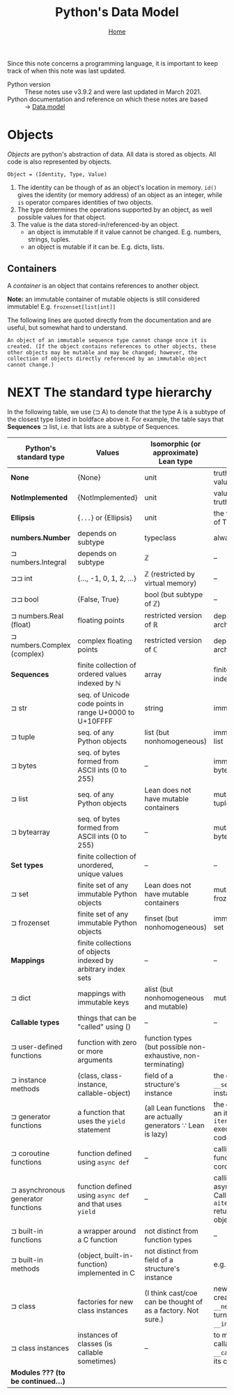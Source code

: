 #+title: Python's Data Model
#+options: toc:4 H:4
#+HTML_HEAD: <link rel="stylesheet" type="text/css" href="css/stylesheet.css" />
#+subtitle: [[file:index.org][Home]]

Since this note concerns a programming language, it is important to keep
track of when this note was last updated.
- Python version :: These notes use v3.9.2 and were last updated in March 2021.
- Python documentation and reference on which these notes are based :: → [[https://docs.python.org/3/reference/datamodel.html][Data model]]


* Objects
/Objects/ are python's abstraction of data. All data is stored as objects. All
code is also represented by objects.

#+begin_center
=Object = (Identity, Type, Value)=
#+end_center
1. The identity can be though of as an object's location in memory. =id()= gives
   the identity (or memory address) of an object as an integer, while =is=
   operator compares identities of two objects.
2. The type determines the operations supported by an object, as well possible
   values for that object.
3. The value is the data stored-in/referenced-by an object.
   - an object is immutable if it value cannot be changed. E.g. numbers,
     strings, tuples.
   - an object is mutable if it can be. E.g. dicts, lists.

** Containers
A /container/ is an object that contains references to another object.

*Note:* an immutable container of mutable objects is still considered
immutable! E.g. =frozenset[list[int]]=

The following lines are quoted directly from the documentation and are
useful, but somewhat hard to understand.
#+begin_example
An object of an immutable sequence type cannot change once it is created. (If the object contains references to other objects, these other objects may be mutable and may be changed; however, the collection of objects directly referenced by an immutable object cannot change.)
#+end_example

* NEXT The standard type hierarchy
In the following table, we use (⊐ A) to denote that the type A is a subtype
of the closest type listed in boldface above it. For example, the table
says that *Sequences* ⊐ list, i.e. that lists are a subtype of Sequences.

| Python's standard type             | Values                                                        | Isomorphic (or approximate) Lean type                         | Comments                                                                                                  |
|------------------------------------+---------------------------------------------------------------+---------------------------------------------------------------+-----------------------------------------------------------------------------------------------------------|
| *None*                             | {None}                                                        | unit                                                          | truthiness of None value is False.                                                                        |
| *NotImplemented*                   | {NotImplemented}                                              | unit                                                          | value has no truthiness defined                                                                           |
| *Ellipsis*                         | {=...=} or {Ellipsis}                                         | unit                                                          | the value of truthiness of True.                                                                          |
| *numbers.Number*                   | depends on subtype                                            | typeclass                                                     | always immutable                                                                                          |
| ⊐ numbers.Integral                 | depends on subtype                                            | ℤ                                                             | --                                                                                                        |
| ⊐⊐ int                             | {..., -1, 0, 1, 2, ...}                                       | ℤ (restricted by virtual memory)                              | --                                                                                                        |
| ⊐⊐ bool                            | {False, True}                                                 | bool (but subtype of ℤ)                                       | --                                                                                                        |
| ⊐ numbers.Real (float)             | floating points                                               | restricted version of ℝ                                       | depends on computer architecture                                                                          |
| ⊐ numbers.Complex (complex)        | complex floating points                                       | restricted version of ℂ                                       | depends on computer architecture                                                                          |
| *Sequences*                        | finite collection of ordered values indexed by ℕ              | array                                                         | finite ordered sets indexed by ℕ                                                                          |
| ⊐ str                              | seq. of Unicode code points in range U+0000 to U+10FFFF       | string                                                        | immutable                                                                                                 |
| ⊐ tuple                            | seq. of any Python objects                                    | list (but nonhomogeneous)                                     | immutable version of list                                                                                 |
| ⊐ bytes                            | seq. of bytes formed from ASCII ints (0 to 255)               | --                                                            | immutable version of bytearray                                                                            |
| ⊐ list                             | seq. of any Python objects                                    | Lean does not have mutable containers                         | mutable version of tuple                                                                                  |
| ⊐ bytearray                        | seq. of bytes formed from ASCII ints (0 to 255)               | --                                                            | mutable version of bytes                                                                                  |
| *Set types*                        | finite collection of unordered, unique values                 | --                                                            | --                                                                                                        |
| ⊐ set                              | finite set of any immutable Python objects                    | Lean does not have mutable containers                         | mutable version of frozenset                                                                              |
| ⊐ frozenset                        | finite set of any immutable Python objects                    | finset (but nonhomogeneous)                                   | immutable version of set                                                                                  |
| *Mappings*                         | finite collections of objects indexed by arbitrary index sets | --                                                            | --                                                                                                        |
| ⊐ dict                             | mappings with immutable keys                                  | alist (but nonhomogeneous and mutable)                        | mutable                                                                                                   |
| *Callable types*                   | things that can be "called" using ()                          | --                                                            | --                                                                                                        |
| ⊐ user-defined functions           | function with zero or more arguments                          | function types (but possible non-exhaustive, non-terminating) |                                                                                                           |
| ⊐ instance methods                 | (class, class-instance, callable-object)                      | field of a structure's instance                               | the class instance is =__self__=, the function instance is =__func__=                                     |
| ⊐ generator functions              | a function that uses the =yield= statement                    | (all Lean functions are actually generators ∵ Lean is lazy)   | the generator returns an iterator. Calling =iterator.__next__()= executes function code.                  |
| ⊐ coroutine functions              | function defined using =async def=                            | --                                                            | calling coroutine function returns a coroutine object.                                                    |
| ⊐ asynchronous generator functions | function defined using =async def= and that uses =yield=      | --                                                            | calling it returns an asynchronous iterator. Calling =aiterator.__anext__()= returns an awaitable object. |
| ⊐ built-in functions               | a wrapper around a C function                                 | not distinct from function types                              | --                                                                                                        |
| ⊐ built-in methods                 | (object, built-in-function) implemented in C                  | not distinct from field of a structure's instance             | e.g. =[1,2,3].append(4)=                                                                                  |
| ⊐ class                            | factories for new class instances                             | (I think cast/coe can be thought of as a factory. Not sure.)  | new instances are created by calling =__new__()= which in turn (usually) calls =__init__()=.              |
| ⊐ class instances                  | instances of classes (is callable sometimes)                  | --                                                            | to make an instance callable, define a =__call__()= method in its class.                                  |
| *Modules ??? (to be continued...)* |                                                               |                                                               |                                                                                                           |


* Buffer local settings                                            :noexport:
#  LocalWords:  dicts coroutine awaitable
